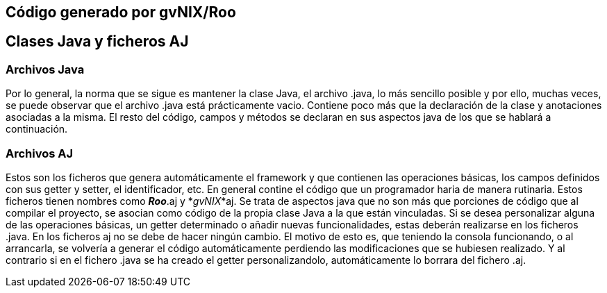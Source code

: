 Código generado por gvNIX/Roo
-----------------------------

Clases Java y ficheros AJ
-------------------------

Archivos Java
~~~~~~~~~~~~~

Por lo general, la norma que se sigue es mantener la clase Java, el
archivo .java, lo más sencillo posible y por ello, muchas veces, se
puede observar que el archivo .java está prácticamente vacio. Contiene
poco más que la declaración de la clase y anotaciones asociadas a la
misma. El resto del código, campos y métodos se declaran en sus aspectos
java de los que se hablará a continuación.

Archivos AJ
~~~~~~~~~~~

Estos son los ficheros que genera automáticamente el framework y que
contienen las operaciones básicas, los campos definidos con sus getter y
setter, el identificador, etc. En general contine el código que un
programador haria de manera rutinaria. Estos ficheros tienen nombres
como *_Roo_*.aj y *_gvNIX_*aj. Se trata de aspectos java que no son más
que porciones de código que al compilar el proyecto, se asocian como
código de la propia clase Java a la que están vinculadas. Si se desea
personalizar alguna de las operaciones básicas, un getter determinado o
añadir nuevas funcionalidades, estas deberán realizarse en los ficheros
.java. En los ficheros aj no se debe de hacer ningún cambio. El motivo
de esto es, que teniendo la consola funcionando, o al arrancarla, se
volvería a generar el código automáticamente perdiendo las
modificaciones que se hubiesen realizado. Y al contrario si en el
fichero .java se ha creado el getter personalizandolo, automáticamente
lo borrara del fichero .aj.

